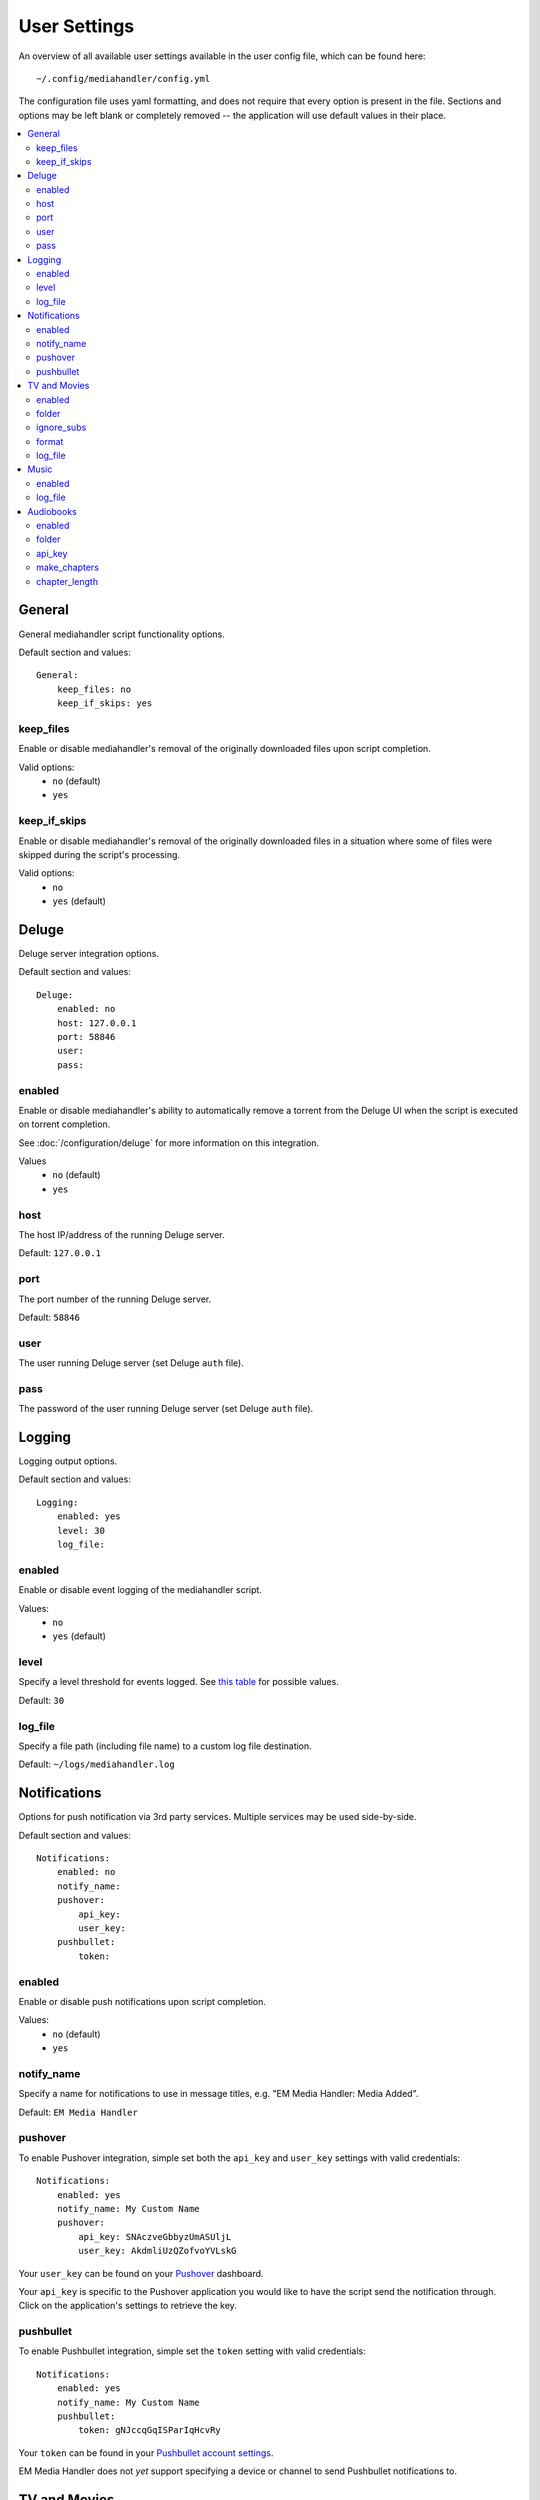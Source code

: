 User Settings
============================================

An overview of all available user settings available in the user config file, which can be found here: ::

    ~/.config/mediahandler/config.yml

The configuration file uses yaml formatting, and does not require that every option is present in the file. Sections and options may be left blank or completely removed -- the application will use default values in their place.

.. contents::
    :local:

General
*******
General mediahandler script functionality options.

Default section and values: ::

    General:
        keep_files: no
        keep_if_skips: yes


keep_files
##########
Enable or disable mediahandler's removal of the originally downloaded files upon script completion.

Valid options:
    - ``no`` (default)
    - ``yes``  

keep_if_skips
#############
Enable or disable mediahandler's removal of the originally downloaded files in a situation where some of files were skipped during the script's processing.

Valid options:
    - ``no``
    - ``yes`` (default)


Deluge
******
Deluge server integration options.

Default section and values: ::

    Deluge:
        enabled: no
        host: 127.0.0.1
        port: 58846
        user: 
        pass: 

enabled
#######
Enable or disable mediahandler's ability to automatically remove a torrent from the Deluge UI when the script is executed on torrent completion.

See :doc:`/configuration/deluge` for more information on this integration.

Values
    - ``no`` (default)
    - ``yes``

host
####
The host IP/address of the running Deluge server.

Default: ``127.0.0.1``

port
####
The port number of the running Deluge server.

Default: ``58846``

user
####
The user running Deluge server (set Deluge ``auth`` file).

pass
####
The password of the user running Deluge server (set Deluge ``auth`` file).


Logging
*******
Logging output options.

Default section and values: ::

    Logging:
        enabled: yes
        level: 30
        log_file: 

enabled
#######
Enable or disable event logging of the mediahandler script.

Values:
    - ``no``
    - ``yes`` (default)

level
#####
Specify a level threshold for events logged. See `this table <https://docs.python.org/2/library/logging.html#logging-levels>`_ for possible values.

Default: ``30``

log_file
########
Specify a file path (including file name) to a custom log file destination.

Default: ``~/logs/mediahandler.log``


Notifications
*************
Options for push notification via 3rd party services. Multiple services may be used side-by-side.

Default section and values: ::

    Notifications:
        enabled: no
        notify_name: 
        pushover:
            api_key: 
            user_key: 
        pushbullet:
            token:

enabled
#######
Enable or disable push notifications upon script completion.

Values:
    - ``no`` (default)
    - ``yes``

notify_name
###########
Specify a name for notifications to use in message titles, e.g. "EM Media Handler: Media Added".

Default: ``EM Media Handler``

pushover
########
To enable Pushover integration, simple set both the ``api_key`` and ``user_key`` settings with valid credentials: ::

    Notifications:
        enabled: yes
        notify_name: My Custom Name
        pushover:
            api_key: SNAczveGbbyzUmASUljL
            user_key: AkdmliUzQZofvoYVLskG

Your ``user_key`` can be found on your `Pushover <https://pushover.net/>`_ dashboard.

Your ``api_key`` is specific to the Pushover application you would like to have the script send the notification through. Click on the application's settings to retrieve the key.


pushbullet
##########
To enable Pushbullet integration, simple set the ``token`` setting with valid credentials: ::

    Notifications:
        enabled: yes
        notify_name: My Custom Name
        pushbullet:
            token: gNJccqGqISParIqHcvRy

Your ``token`` can be found in your `Pushbullet account settings <https://www.pushbullet.com/account>`_.

EM Media Handler does not *yet* support specifying a device or channel to send Pushbullet notifications to. 


TV and Movies
*************
TV and Movies both use `Filebot <http://www.filebot.net/>`_ and are the only media type modules enabled "out of the box". Their settings are identical in function, which is why they are grouped together in this guide, but they are unique in execution to their respective type.

Default sections and values: ::

    TV:
        enabled: yes
        folder: 
        ignore_subs: yes
        format: "{n}/Season {s}/{n.space('.')}.{'S'+s.pad(2)}E{e.pad(2)}"
        log_file:

    Movies:
        enabled: yes
        folder: 
        ignore_subs: yes
        format: "{n} ({y})"
        log_file:

enabled
#######
Enable or disable processing of media type by mediahandler.

Values:
    - ``no``
    - ``yes`` (default)

folder
######
Specify a destination folder for added media files.

TV Default: ``~/Media/TV``

Movies Default: ``~/Media/Movies``

ignore_subs
###########
Tell Filebot whether or not to process subtitle files along with video files or ignore them.

Values:
    - ``no``
    - ``yes`` (default)

format
######
Specify a Filebot naming format. During mediahandler, it will be appended to the media type's ``folder`` value to form a complete path. See Filebot's `format expressions documentation <https://www.filebot.net/naming.html>`_ for more details.

TV Default: ``"{n}/Season {s}/{n.space('.')}.{'S'+s.pad(2)}E{e.pad(2)}"``

Movies Default: ``"{n} ({y})"``

log_file
########
Specify a log file to use for Filebot's logging feature.

Default: ``None`` (logging disabled)


Music
*****
The Music media type is integrated with `Beets <http://beets.radbox.org/>`_.

Default sections and values: ::

    Music:
        enabled: no
        log_file: 

enabled
#######
Enable or disable processing of the music media type by mediahandler.

Values:
    - ``no`` (default)
    - ``yes``

log_file
########
Specify a log file to use for Beets' logging feature.

Default: ``~/logs/beets.log``


Audiobooks
**********
The Audiobook media type makes use of the Google Books API for processing. Additionally, creation of chaptered audiobook files (.m4b) is available via integration with the `ABC <http://www.ausge.de/ausge-download/abc-info-english>`_ application for Linux.

EM Media Handler does not *yet* support creation of chaptered audiobook files on OS X.

Default sections and values: ::

    Audiobooks:
        enabled: no
        folder: 
        api_key: 
        make_chapters: off
        chapter_length: 8

enabled
#######
Enable or disable processing of the audiobooks media type by mediahandler.

Values:
    - ``no`` (default)
    - ``yes``

folder
######
Specify a destination folder for added audiobooks.

Default: ``~/Media/Audiobooks``

api_key
#######
A valid Google API key. To obtain one, you will need to:

1. Visit the `Google API Console <https://console.developers.google.com/>`_.
2. Create a new project (you can keep the default values that Google provides).
3. When your project is created, click on the "Enable an API" button on the Project Dashboard.
4. Scroll to the "Books API" and click on the "Off" button next to it on the right to activate.
5. In the left-hand menu, click on the "Credentials" option under "APIs & auth"
6. Click on the "Create new Key" button under "Public API access".
7. Select "Server key".
8. (Optional) Specify your server's IP for greater security.
9. Copy & paste the generated "API KEY" into the ``api_key`` setting in your config file, e.g. ::

        Audiobooks:
            enabled: yes
            folder: /my/path/to/books
            api_key: kKCRCNNsbrfWkohKpxwq
            make_chapters: on
            chapter_length: 8

make_chapters
#############
Enable or disable creation of chaptered audiobook files (.m4b) using the `ABC <http://www.ausge.de/ausge-download/abc-info-english>`_ application for Linux. Visit the :doc:`requirements` section for information on installation.

EM Media Handler does not *yet* support creation of chaptered audiobook files on OS X.

Values:
    - ``off`` (default)
    - ``on``

chapter_length
##############
Specify, in *hours*, the maximum length each audiobook file (.m4b) created by `ABC <http://www.ausge.de/ausge-download/abc-info-english>`_ should be. For audiobooks that have a running time longer than the specified length, multiple parts will be created, e.g. ::

    ~/Media/Audiobooks/Donna Tartt/The Goldfinch_ A Novel/The Goldfinch, Part 1.m4b
    ~/Media/Audiobooks/Donna Tartt/The Goldfinch_ A Novel/The Goldfinch, Part 2.m4b
    ~/Media/Audiobooks/Donna Tartt/The Goldfinch_ A Novel/The Goldfinch, Part 3.m4b

Default: ``8`` (hours)